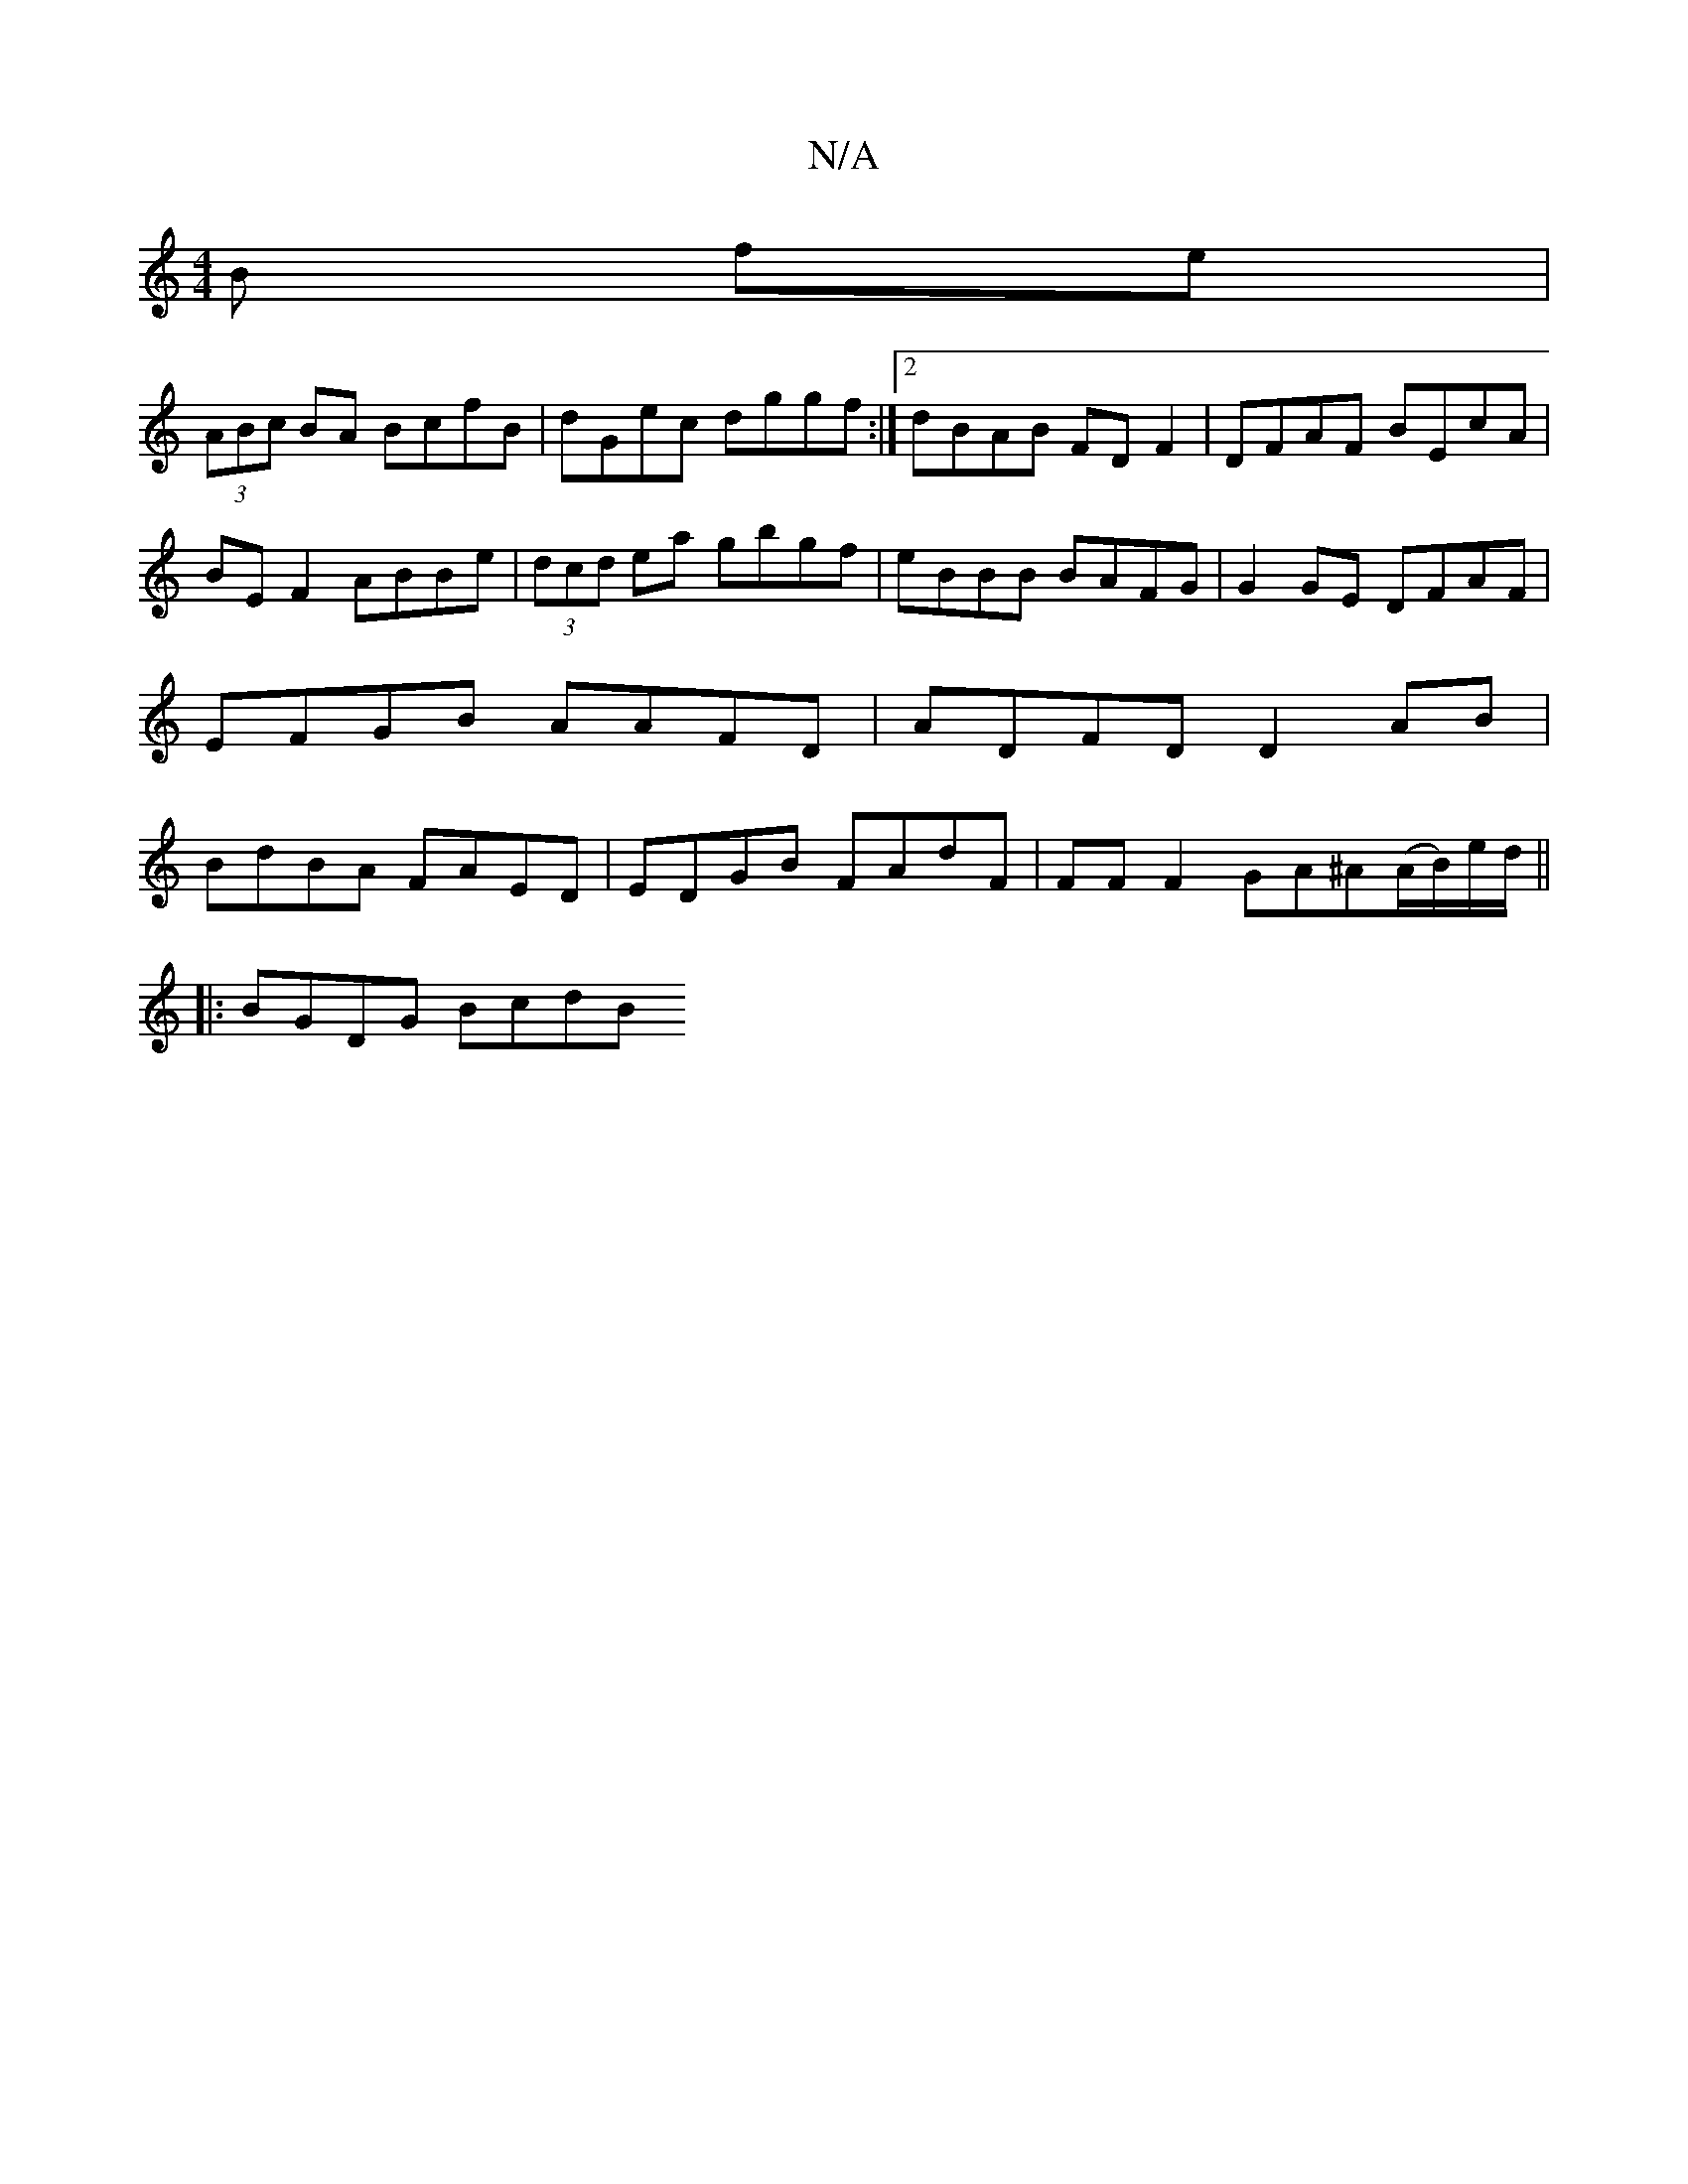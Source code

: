 X:1
T:N/A
M:4/4
R:N/A
K:Cmajor
B fe | 
(3ABc BA BcfB | dGec dggf :|2 dBAB FD F2 | DFAF BEcA |
BE F2 ABBe | (3dcd ea gbgf | eBBB BAFG | G2 GE DFAF | EFGB AAFD | ADFD D2 AB | BdBA FAED | EDGB FAdF|FF F2 GA^A(A/B/)e/d/ ||
|: BGDG BcdB